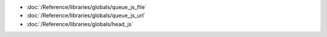 * :doc:`/Reference/libraries/globals/queue_js_file`
* :doc:`/Reference/libraries/globals/queue_js_url`
* :doc:`/Reference/libraries/globals/head_js`
